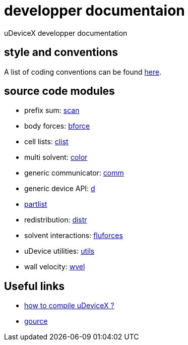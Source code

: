 = developper documentaion
:lext: .adoc

uDeviceX developper documentation

== style and conventions

A list of coding conventions can be found link:conventions{lext}[here].

== source code modules

* prefix sum: link:modules/algo/scan{lext}[scan]
* body forces: link:modules/bforce{lext}[bforce]
* cell lists: link:modules/clist{lext}[clist]
* multi solvent: link:modules/color/main{lext}[color]
* generic communicator: link:modules/comm{lext}[comm]
* generic device API: link:modules/d{lext}[d]
* link:modules/partlist{lext}[partlist]
* redistribution: link:modules/distr{lext}[distr]
* solvent interactions: link:modules/fluforces{lext}[fluforces]
* uDevice utilities: link:modules/utils/main{lext}[utils]
* wall velocity: link:modules/wvel{lext}[wvel]


== Useful links

* link:compile{lext}[how to compile uDeviceX ?]
* link:gource{lext}[gource]

